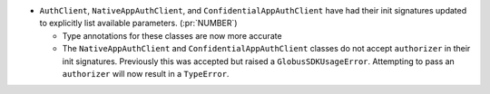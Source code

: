 * ``AuthClient``, ``NativeAppAuthClient``, and ``ConfidentialAppAuthClient``
  have had their init signatures updated to explicitly list available
  parameters. (:pr:`NUMBER`)

  * Type annotations for these classes are now more accurate

  * The ``NativeAppAuthClient`` and ``ConfidentialAppAuthClient`` classes do
    not accept ``authorizer`` in their init signatures. Previously this was
    accepted but raised a ``GlobusSDKUsageError``. Attempting to pass an
    ``authorizer`` will now result in a ``TypeError``.
